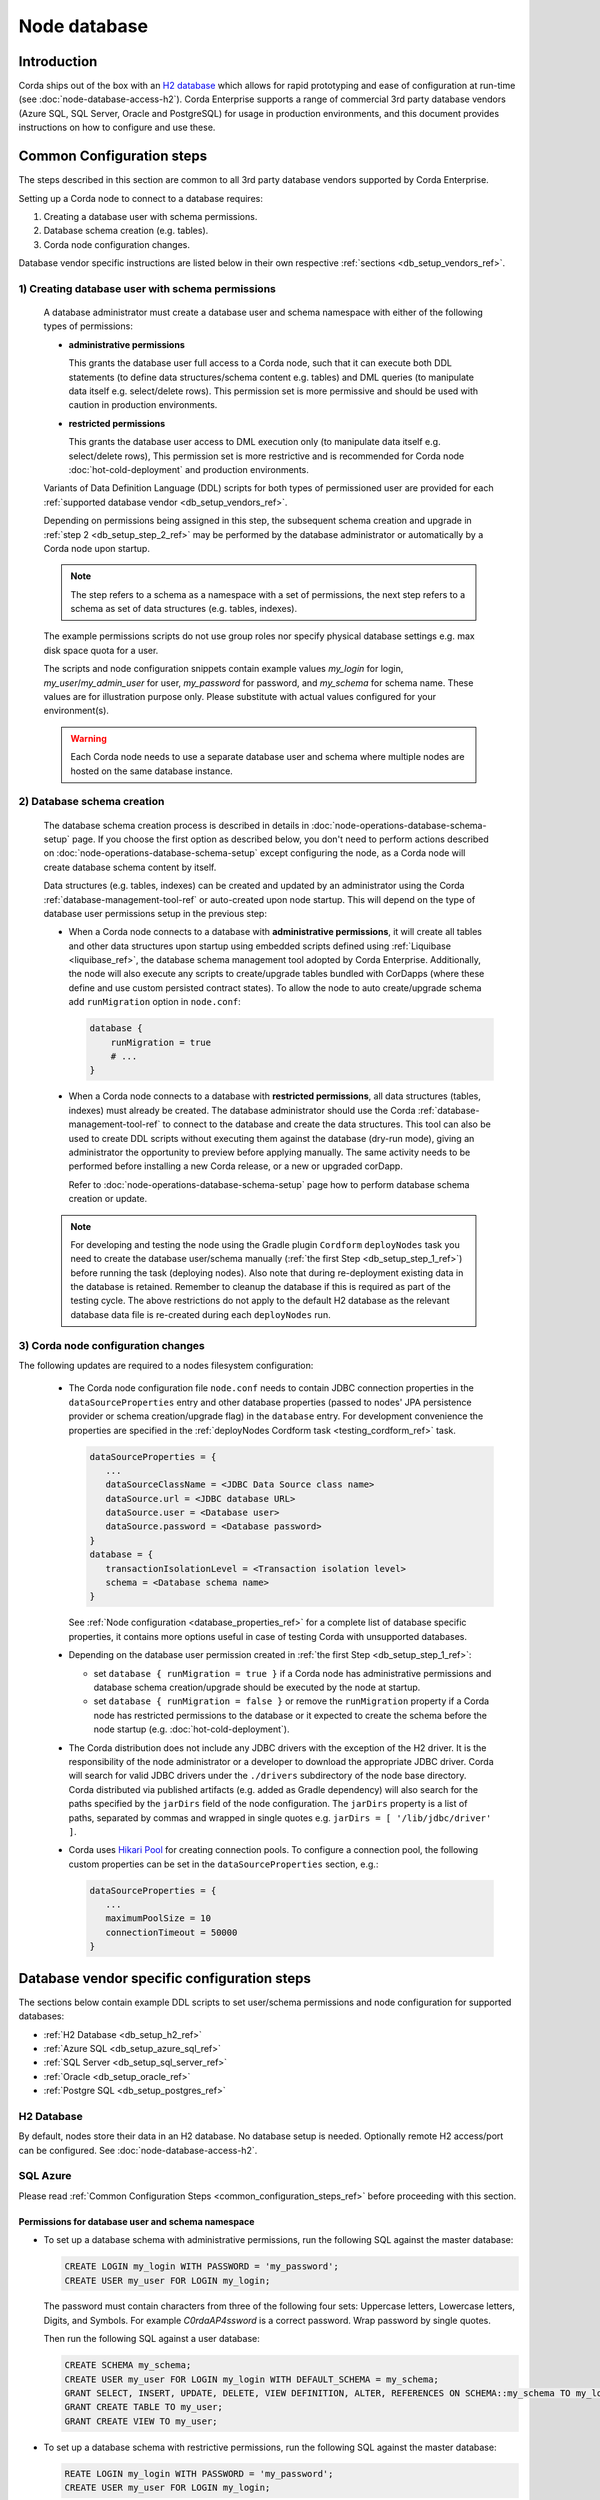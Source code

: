 Node database
=============

Introduction
------------

Corda ships out of the box with an `H2 database <http://www.h2database.com>`_ which allows for rapid prototyping and ease of configuration at run-time (see :doc:`node-database-access-h2`).
Corda Enterprise supports a range of commercial 3rd party database vendors (Azure SQL, SQL Server, Oracle and PostgreSQL) for usage in production environments,
and this document provides instructions on how to configure and use these.

.. _common_configuration_steps_ref:

Common Configuration steps
--------------------------

The steps described in this section are common to all 3rd party database vendors supported by Corda Enterprise.

Setting up a Corda node to connect to a database requires:

1. Creating a database user with schema permissions.
2. Database schema creation (e.g. tables).
3. Corda node configuration changes.

Database vendor specific instructions are listed below in their own respective :ref:`sections <db_setup_vendors_ref>`.

.. _db_setup_step_1_ref:

1) Creating database user with schema permissions
^^^^^^^^^^^^^^^^^^^^^^^^^^^^^^^^^^^^^^^^^^^^^^^^^

  A database administrator must create a database user and schema namespace with either of the following types of permissions:

  * **administrative permissions**

    This grants the database user full access to a Corda node, such that it can execute both DDL statements
    (to define data structures/schema content e.g. tables) and DML queries (to manipulate data itself e.g. select/delete rows).
    This permission set is more permissive and should be used with caution in production environments.

  * **restricted permissions**

    This grants the database user access to DML execution only (to manipulate data itself e.g. select/delete rows),
    This permission set is more restrictive and is recommended for Corda node :doc:`hot-cold-deployment` and production environments.

  Variants of Data Definition Language (DDL) scripts for both types of permissioned user are provided for each :ref:`supported database vendor <db_setup_vendors_ref>`.

  Depending on permissions being assigned in this step, the subsequent schema creation and upgrade in :ref:`step 2 <db_setup_step_2_ref>`
  may be performed by the database administrator or automatically by a Corda node upon startup.

  .. note:: The step refers to a schema as a namespace with a set of permissions, the next step refers to a schema as set of data structures (e.g. tables, indexes).

  The example permissions scripts do not use group roles nor specify physical database settings e.g. max disk space quota for a user.

  The scripts and node configuration snippets contain example values *my_login* for login, *my_user*/*my_admin_user* for user, *my_password* for password,
  and *my_schema* for schema name. These values are for illustration purpose only. Please substitute with actual values configured for your environment(s).

  .. warning:: Each Corda node needs to use a separate database user and schema where multiple nodes are hosted on the same database instance.

.. _db_setup_step_2_ref:

2) Database schema creation
^^^^^^^^^^^^^^^^^^^^^^^^^^^

   The database schema creation process is described in details in :doc:`node-operations-database-schema-setup` page.
   If you choose the first option as described below, you don't need to perform actions
   described on :doc:`node-operations-database-schema-setup` except configuring the node,
   as a Corda node will create database schema content by itself.

   Data structures (e.g. tables, indexes) can be created and updated by an administrator using the Corda :ref:`database-management-tool-ref` or auto-created
   upon node startup. This will depend on the type of database user permissions setup in the previous step:

   * When a Corda node connects to a database with **administrative permissions**, it will create all tables and other data structures upon startup using embedded scripts
     defined using :ref:`Liquibase <liquibase_ref>`, the database schema management tool adopted by Corda Enterprise.
     Additionally, the node will also execute any scripts to create/upgrade tables bundled with CorDapps (where these define and use custom persisted contract states).
     To allow the node to auto create/upgrade schema add ``runMigration`` option in ``node.conf``:

     .. sourcecode:: groovy

        database {
            runMigration = true
            # ...
        }

   * When a Corda node connects to a database with **restricted permissions**, all data structures (tables, indexes) must already be created.
     The database administrator should use the Corda :ref:`database-management-tool-ref` to connect to the database and create the data structures.
     This tool can also be used to create DDL scripts without executing them against the database (dry-run mode), giving an administrator the opportunity to preview before applying manually.
     The same activity needs to be performed before installing a new Corda release, or a new or upgraded corDapp.

     Refer to :doc:`node-operations-database-schema-setup` page how to perform database schema creation or update.

   .. note::  For developing and testing the node using the Gradle plugin ``Cordform`` ``deployNodes`` task you need to create the database user/schema manually (:ref:`the first Step <db_setup_step_1_ref>`)
      before running the task (deploying nodes).
      Also note that during re-deployment existing data in the database is retained. Remember to cleanup the database if this is required as part of the testing cycle.
      The above restrictions do not apply to the default H2 database as the relevant database data file is re-created during each ``deployNodes`` run.

.. _db_setup_step_3_ref:

3) Corda node configuration changes
^^^^^^^^^^^^^^^^^^^^^^^^^^^^^^^^^^^

The following updates are required to a nodes filesystem configuration:

  * The Corda node configuration file ``node.conf`` needs to contain JDBC connection properties in the ``dataSourceProperties`` entry
    and other database properties (passed to nodes' JPA persistence provider or schema creation/upgrade flag) in the ``database`` entry.
    For development convenience the properties are specified in the :ref:`deployNodes Cordform task <testing_cordform_ref>` task.

    .. sourcecode:: none

     dataSourceProperties = {
        ...
        dataSourceClassName = <JDBC Data Source class name>
        dataSource.url = <JDBC database URL>
        dataSource.user = <Database user>
        dataSource.password = <Database password>
     }
     database = {
        transactionIsolationLevel = <Transaction isolation level>
        schema = <Database schema name>
     }

    See :ref:`Node configuration <database_properties_ref>` for a complete list of database specific properties, it contains more options useful in case of testing Corda with unsupported databases.

  * Depending on the database user permission created in :ref:`the first Step <db_setup_step_1_ref>`:

    - set ``database { runMigration = true }`` if a Corda node has administrative permissions and database schema creation/upgrade should be executed by the node at startup.
    - set ``database { runMigration = false }`` or remove the ``runMigration`` property if a Corda node has restricted permissions to the database or it expected to create the schema before the node startup (e.g. :doc:`hot-cold-deployment`).

  * The Corda distribution does not include any JDBC drivers with the exception of the H2 driver.
    It is the responsibility of the node administrator or a developer to download the appropriate JDBC driver.
    Corda will search for valid JDBC drivers under the ``./drivers`` subdirectory of the node base directory.
    Corda distributed via published artifacts (e.g. added as Gradle dependency) will also search for the paths specified by the ``jarDirs``
    field of the node configuration.
    The ``jarDirs`` property is a list of paths, separated by commas and wrapped in single quotes e.g. ``jarDirs = [ '/lib/jdbc/driver' ]``.

  * Corda uses `Hikari Pool <https://github.com/brettwooldridge/HikariCP>`_ for creating connection pools.
    To configure a connection pool, the following custom properties can be set in the ``dataSourceProperties`` section, e.g.:

    .. sourcecode:: groovy

     dataSourceProperties = {
        ...
        maximumPoolSize = 10
        connectionTimeout = 50000
     }

.. _db_setup_vendors_ref:

Database vendor specific configuration steps
--------------------------------------------

The sections below contain example DDL scripts to set user/schema permissions and node configuration for supported databases:

* :ref:`H2 Database <db_setup_h2_ref>`
* :ref:`Azure SQL <db_setup_azure_sql_ref>`
* :ref:`SQL Server <db_setup_sql_server_ref>`
* :ref:`Oracle <db_setup_oracle_ref>`
* :ref:`Postgre SQL <db_setup_postgres_ref>`

.. _db_setup_h2_ref:

H2 Database
^^^^^^^^^^^

By default, nodes store their data in an H2 database.
No database setup is needed. Optionally remote H2 access/port can be configured. See :doc:`node-database-access-h2`.

.. _db_setup_azure_sql_ref:

SQL Azure
^^^^^^^^^

Please read :ref:`Common Configuration Steps <common_configuration_steps_ref>` before proceeding with this section.

Permissions for database user and schema namespace
""""""""""""""""""""""""""""""""""""""""""""""""""

* To set up a database schema with administrative permissions, run the following SQL against the master database:

  .. sourcecode:: sql

     CREATE LOGIN my_login WITH PASSWORD = 'my_password';
     CREATE USER my_user FOR LOGIN my_login;

  The password must contain characters from three of the following four sets: Uppercase letters, Lowercase letters, Digits, and Symbols.
  For example *C0rdaAP4ssword* is a correct password. Wrap password by single quotes.

  Then run the following SQL against a user database:

  .. sourcecode:: sql

     CREATE SCHEMA my_schema;
     CREATE USER my_user FOR LOGIN my_login WITH DEFAULT_SCHEMA = my_schema;
     GRANT SELECT, INSERT, UPDATE, DELETE, VIEW DEFINITION, ALTER, REFERENCES ON SCHEMA::my_schema TO my_login;
     GRANT CREATE TABLE TO my_user;
     GRANT CREATE VIEW TO my_user;

* To set up a database schema with restrictive permissions, run the following SQL against the master database:

  .. sourcecode:: sql

     REATE LOGIN my_login WITH PASSWORD = 'my_password';
     CREATE USER my_user FOR LOGIN my_login;

  Then run the following SQL against a user database:

  .. sourcecode:: sql

     CREATE SCHEMA my_schema;
     CREATE USER my_user FOR LOGIN my_login WITH DEFAULT_SCHEMA = my_schema;
     GRANT SELECT, INSERT, UPDATE, DELETE, VIEW DEFINITION, REFERENCES ON SCHEMA::my_schema TO my_user;

Node configuration
""""""""""""""""""

.. sourcecode:: groovy

    dataSourceProperties = {
        dataSourceClassName = "com.microsoft.sqlserver.jdbc.SQLServerDataSource"
        dataSource.url = "jdbc:sqlserver://<database_server>.database.windows.net:1433;databaseName=<database>;encrypt=true;trustServerCertificate=false;hostNameInCertificate=*.database.windows.net;loginTimeout=30"
        dataSource.user = my_login
        dataSource.password = "my_password"
    }
    database = {
        transactionIsolationLevel = READ_COMMITTED
        schema = my_schema
        runMigration = true
    }

Replace placeholders *<database_server>* and *<database>* with appropriate values.
Do not change the default isolation for this database (*READ_COMMITTED*) as the Corda platform has been validated for functional correctness and performance using this level.
The ``database.schema`` is the database schema name assigned to the user.
``runMigration`` value should be set to *true* when using *administrative* permissions only, otherwise set the value to *false*.

Microsoft SQL JDBC driver can be downloaded from `Microsoft Download Center <https://www.microsoft.com/en-us/download/details.aspx?id=55539>`_,
extract the archive and copy the single file *mssql-jdbc-6.2.2.jre8.jar* as the archive comes with two JARs.
:ref:`Common Configuration Steps paragraph <db_setup_step_3_ref>` explains the correct location for the driver JAR in the node installation structure.

Schema cleanup
""""""""""""""

For development purpose, to remove node data run the following SQL script, also similarly delete Cordapps specific tables:

.. sourcecode:: sql

    DROP TABLE my_schema.DATABASECHANGELOG;
    DROP TABLE my_schema.DATABASECHANGELOGLOCK;
    DROP TABLE my_schema.NODE_ATTACHMENTS_SIGNERS;
    DROP TABLE my_schema.NODE_ATTACHMENTS_CONTRACTS;
    DROP TABLE my_schema.NODE_ATTACHMENTS;
    DROP TABLE my_schema.NODE_CHECKPOINTS;
    DROP TABLE my_schema.NODE_TRANSACTIONS;
    DROP TABLE my_schema.NODE_MESSAGE_IDS;
    DROP TABLE my_schema.VAULT_STATES;
    DROP TABLE my_schema.NODE_OUR_KEY_PAIRS;
    DROP TABLE my_schema.NODE_SCHEDULED_STATES;
    DROP TABLE my_schema.VAULT_FUNGIBLE_STATES_PARTS;
    DROP TABLE my_schema.VAULT_LINEAR_STATES_PARTS;
    DROP TABLE my_schema.VAULT_FUNGIBLE_STATES;
    DROP TABLE my_schema.VAULT_LINEAR_STATES;
    DROP TABLE my_schema.VAULT_TRANSACTION_NOTES;
    DROP TABLE my_schema.NODE_LINK_NODEINFO_PARTY;
    DROP TABLE my_schema.NODE_INFO_PARTY_CERT;
    DROP TABLE my_schema.NODE_INFO_HOSTS;
    DROP TABLE my_schema.NODE_INFOS;
    DROP TABLE my_schema.CP_STATES;
    DROP TABLE my_schema.NODE_CONTRACT_UPGRADES;
    DROP TABLE my_schema.NODE_IDENTITIES;
    DROP TABLE my_schema.NODE_NAMED_IDENTITIES;
    DROP TABLE my_schema.NODE_NETWORK_PARAMETERS;
    DROP TABLE my_schema.NODE_PROPERTIES;
    DROP TABLE my_schema.CONTRACT_CASH_STATES;
    DROP TABLE my_schema.NODE_MUTUAL_EXCLUSION;
    DROP TABLE my_schema.PK_HASH_TO_EXT_ID_MAP;
    DROP TABLE my_schema.STATE_PARTY;
    DROP VIEW my_schema.V_PKEY_HASH_EX_ID_MAP;
    DROP SEQUENCE my_schema.HIBERNATE_SEQUENCE;
    -- additional tables for Notary node - (some of them are optional and may be not present)
    DROP TABLE IF EXISTS my_schema.NODE_NOTARY_REQUEST_LOG;
    DROP TABLE IF EXISTS my_schema.NODE_NOTARY_COMMITTED_STATES;
    DROP TABLE IF EXISTS my_schema.NODE_NOTARY_COMMITTED_TXS;
    DROP TABLE IF EXISTS my_schema.NODE_BFT_COMMITTED_STATES;
    DROP TABLE IF EXISTS my_schema.NODE_BFT_COMMITTED_TXS;
    DROP TABLE IF EXISTS my_schema.NODE_RAFT_COMMITTED_STATES;
    DROP TABLE IF EXISTS my_schema.NODE_RAFT_COMMITTED_TXS;

.. _db_setup_sql_server_ref:

SQL Server
^^^^^^^^^^

Corda support SQL Server 2017 (14.0.3006.16).

Please read :ref:`Common Configuration Steps <common_configuration_steps_ref>` before proceeding with this section.

The database collation should be *case insensitive*, refer to
`Server Configuration documentation <https://docs.microsoft.com/en-us/sql/sql-server/install/server-configuration-collation?view=sql-server-2014&viewFallbackFrom=sql-server-2017>`_.


Permissions for database user and schema namespace
""""""""""""""""""""""""""""""""""""""""""""""""""

*  To set up a database schema with administrative permissions, run the following SQL:

   .. sourcecode:: sql

      CREATE LOGIN my_login WITH PASSWORD = 'my_password';
      CREATE SCHEMA my_schema;
      CREATE USER my_user FOR LOGIN my_login WITH DEFAULT_SCHEMA = my_schema;
      GRANT SELECT, INSERT, UPDATE, DELETE, VIEW DEFINITION, ALTER, REFERENCES ON SCHEMA::my_schema TO my_user;
      GRANT CREATE TABLE TO my_user;
      GRANT CREATE VIEW TO my_user;

   The password must contain characters from three of the following four sets: Uppercase letters, Lowercase letters, Digits, and Symbols.
   For example *C0rdaAP4ssword* is a correct password. Wrap password by single quotes.

* To set up a database schema with restrictive permissions, run the following SQL:

   .. sourcecode:: sql

      CREATE LOGIN my_login WITH PASSWORD = 'my_password';
      CREATE SCHEMA my_schema;
      CREATE USER my_user FOR LOGIN my_login WITH DEFAULT_SCHEMA = my_schema;
      GRANT SELECT, INSERT, UPDATE, DELETE, VIEW DEFINITION, REFERENCES ON SCHEMA::my_schema TO my_user;

Node configuration
""""""""""""""""""

.. sourcecode:: groovy

    dataSourceProperties = {
        dataSourceClassName = "com.microsoft.sqlserver.jdbc.SQLServerDataSource"
        dataSource.url = "jdbc:sqlserver://<host>:<port>;databaseName=<database>"
        dataSource.user = my_login
        dataSource.password = "my_password"
    }
    database = {
        transactionIsolationLevel = READ_COMMITTED
        schema = my_schema
        runMigration = true
    }

Replace placeholders *<host>*, *<port>* and *<database>* with appropriate values.
By default the connection to the database is not SSL, for securing JDBC connection refer to
`Securing JDBC Driver Application <https://docs.microsoft.com/en-us/sql/connect/jdbc/securing-jdbc-driver-applications?view=sql-server-2017>`_.

Do not change the default isolation for this database (*READ_COMMITTED*) as the Corda platform has been validated for functional correctness and performance using this level.
``runMigration`` value should be set to *true* when using *administrative* permissions only, otherwise set the value to *false*.
The ``database.schema`` is the database schema name assigned to the user.

Microsoft JDBC 6.2 driver can be downloaded from `Microsoft Download Center <https://www.microsoft.com/en-us/download/details.aspx?id=55539>`_,
extract the archive and copy the single file ``mssql-jdbc-6.2.2.jre8.jar`` as the archive comes with two JARs.
:ref:`Common Configuration Steps paragraph <db_setup_step_3_ref>` explains the correct location for the driver JAR in the node installation structure.

Ensure JDBC connection properties match the SQL Server setup. Especially when trying to reuse Azure SQL JDBC URL
which is invalid for SQL Server.  This may lead to Corda node failing to start with message:
*Caused by: org.hibernate.HibernateException: Access to DialectResolutionInfo cannot be null when 'hibernate.dialect' not set*.

Schema cleanup
""""""""""""""

For development purpose, to remove node data run the following SQL script as for Azure SQL database.

.. _db_setup_oracle_ref:

Oracle
^^^^^^

Corda supports Oracle 11g RC2 and Oracle 12c.

Please read :ref:`Common Configuration Steps <common_configuration_steps_ref>` before proceeding with this section.

To allow *VARCHAR2* and *NVARCHAR2* column types to store more than 2000 characters ensure the database instance is configured to use
extended data types, e.g. for Oracle 12.1 refer to `MAX_STRING_SIZE <https://docs.oracle.com/database/121/REFRN/GUID-D424D23B-0933-425F-BC69-9C0E6724693C.htm#REFRN10321>`_.

Permissions for database user and schema namespace
""""""""""""""""""""""""""""""""""""""""""""""""""

The tablespace size is unlimited, set the value (e.g. 100M, 1 GB) depending on your nodes sizing requirements.
The script uses the default tablespace *users* with *unlimited* database space quota assigned to the user.
Revise these settings depending on your nodes sizing requirements.

* To set up a database schema with administrative permissions, run the following SQL:

  .. sourcecode:: sql

     CREATE USER my_user IDENTIFIED BY my_password DEFAULT TABLESPACE users QUOTA unlimited ON users;
     GRANT CREATE SESSION TO my_user;
     GRANT CREATE TABLE TO my_user;
     GRANT CREATE VIEW TO my_user;
     GRANT CREATE SEQUENCE TO my_user;

*  To set up a database schema with normal operation permissions:

  The design of Oracle is that a schema is essentially a user account. So the user has full control over that schema.
  In order to restrict the permissions to the database, two users need to be created,
  one with administrative permissions (*my_admin_user* in the SQL script) and the other with read only permissions (*my_user* in the SQL script).
  A database administrator can create schema objects (tables/sequences) via a user with administrative permissions.
  Corda node accesses the schema created by the administrator via a user with readonly permissions allowing to select/insert/delete data.
  Permissions *SELECT*, *INSERT*, *UPDATE*, *DELETE* need to be granted for each table or sequence, as presented in the DDL script.

  Run this script after the database schema content has been created in :ref:`step 2 <db_setup_step_2_ref>`:

  .. sourcecode:: sql

     CREATE USER my_admin_user IDENTIFIED BY my_password DEFAULT TABLESPACE users QUOTA unlimited ON users;
     GRANT CREATE SESSION TO my_admin_user;
     GRANT CREATE TABLE TO my_admin_user;
     GRANT CREATE VIEW TO my_admin_user;
     GRANT CREATE SEQUENCE TO my_admin_user;

     CREATE USER my_user identified by my_password;
     GRANT CREATE SESSION TO my_user;
     GRANT SELECT ON my_admin_user.DATABASECHANGELOG TO my_user;
     GRANT SELECT ON my_admin_user.DATABASECHANGELOGLOCK TO my_user;
     GRANT SELECT, INSERT, UPDATE, DELETE ON my_admin_user.NODE_ATTACHMENTS TO my_user;
     GRANT SELECT, INSERT, UPDATE, DELETE ON my_admin_user.NODE_ATTACHMENTS_SIGNERS TO my_user;
     GRANT SELECT, INSERT, UPDATE, DELETE ON my_admin_user.NODE_ATTACHMENTS_CONTRACTS TO my_user;
     GRANT SELECT, INSERT, UPDATE, DELETE ON my_admin_user.NODE_CHECKPOINTS TO my_user;
     GRANT SELECT, INSERT, UPDATE, DELETE ON my_admin_user.NODE_CONTRACT_UPGRADES TO my_user;
     GRANT SELECT, INSERT, UPDATE, DELETE ON my_admin_user.NODE_IDENTITIES TO my_user;
     GRANT SELECT, INSERT, UPDATE, DELETE ON my_admin_user.NODE_INFOS TO my_user;
     GRANT SELECT, INSERT, UPDATE, DELETE ON my_admin_user.NODE_INFO_HOSTS TO my_user;
     GRANT SELECT, INSERT, UPDATE, DELETE ON my_admin_user.NODE_INFO_PARTY_CERT TO my_user;
     GRANT SELECT, INSERT, UPDATE, DELETE ON my_admin_user.NODE_LINK_NODEINFO_PARTY TO my_user;
     GRANT SELECT, INSERT, UPDATE, DELETE ON my_admin_user.NODE_MESSAGE_IDS TO my_user;
     GRANT SELECT, INSERT, UPDATE, DELETE ON my_admin_user.NODE_NAMED_IDENTITIES TO my_user;
     GRANT SELECT, INSERT, UPDATE, DELETE ON my_admin_user.NODE_NETWORK_PARAMETERS TO my_user;
     GRANT SELECT, INSERT, UPDATE, DELETE ON my_admin_user.NODE_OUR_KEY_PAIRS TO my_user;
     GRANT SELECT, INSERT, UPDATE, DELETE ON my_admin_user.NODE_PROPERTIES TO my_user;
     GRANT SELECT, INSERT, UPDATE, DELETE ON my_admin_user.NODE_SCHEDULED_STATES TO my_user;
     GRANT SELECT, INSERT, UPDATE, DELETE ON my_admin_user.NODE_TRANSACTIONS TO my_user;
     GRANT SELECT, INSERT, UPDATE, DELETE ON my_admin_user.VAULT_FUNGIBLE_STATES TO my_user;
     GRANT SELECT, INSERT, UPDATE, DELETE ON my_admin_user.VAULT_FUNGIBLE_STATES_PARTS TO my_user;
     GRANT SELECT, INSERT, UPDATE, DELETE ON my_admin_user.VAULT_LINEAR_STATES TO my_user;
     GRANT SELECT, INSERT, UPDATE, DELETE ON my_admin_user.VAULT_LINEAR_STATES_PARTS TO my_user;
     GRANT SELECT, INSERT, UPDATE, DELETE ON my_admin_user.VAULT_STATES TO my_user;
     GRANT SELECT, INSERT, UPDATE, DELETE ON my_admin_user.VAULT_TRANSACTION_NOTES TO my_user;
     GRANT SELECT, INSERT, UPDATE, DELETE ON my_admin_user.NODE_MUTUAL_EXCLUSION TO my_user;
     GRANT SELECT SEQUENCE ON my_admin_user.HIBERNATE_SEQUENCE TO my_user;
     GRANT SELECT, INSERT, UPDATE, DELETE ON my_admin_user.CONTRACT_CASH_STATES TO my_user;
     GRANT SELECT, INSERT, UPDATE, DELETE ON my_admin_user.CP_STATES TO my_user;
     GRANT SELECT, INSERT, UPDATE, DELETE ON my_admin_user.PK_HASH_TO_EXT_ID_MAP TO my_user;
     GRANT SELECT, INSERT, UPDATE, DELETE ON my_admin_user.STATE_PARTY TO my_user;
     GRANT SELECT ON my_admin_user.V_PKEY_HASH_EX_ID_MAP TO my_user;
     -- additional tables for Notary node - (some of them are optional and may be not present)
     GRANT SELECT, INSERT, UPDATE, DELETE ON my_admin_user.NODE_NOTARY_REQUEST_LOG TO my_user;
     GRANT SELECT, INSERT, UPDATE, DELETE ON my_admin_user.NODE_NOTARY_COMMITTED_STATES TO my_user;
     GRANT SELECT, INSERT, UPDATE, DELETE ON my_admin_user.NODE_NOTARY_COMMITTED_TXS TO my_user;
     GRANT SELECT, INSERT, UPDATE, DELETE ON my_admin_user.NODE_BFT_COMMITTED_STATES TO my_user;
     GRANT SELECT, INSERT, UPDATE, DELETE ON my_admin_user.NODE_RAFT_COMMITTED_STATES TO my_user;
     GRANT SELECT, INSERT, UPDATE, DELETE ON my_admin_user.NODE_BFT_COMMITTED_TXS TO my_user;
     GRANT SELECT, INSERT, UPDATE, DELETE ON my_admin_user.NODE_RAFT_COMMITTED_TXS TO my_user;


Node configuration
""""""""""""""""""

.. sourcecode:: groovy

    dataSourceProperties = {
        dataSourceClassName = "oracle.jdbc.pool.OracleDataSource"
        dataSource.url = "jdbc:oracle:thin:@<host>:<port>:<sid>"
        dataSource.user = my_user
        dataSource.password = "my_password"
    }
    database = {
        transactionIsolationLevel = READ_COMMITTED
        schema = my_user
        runMigration = true
    }

Replace placeholder *<host>*, *<port>* and *<sid>* with appropriate values, for a basic Oracle installation the default *<sid>* value is *xe*.
If the user was created with *administrative* permissions the schema name ``database.schema`` equal to the user name (*my_user*).

When connecting via database user with restricted permissions, all queries needs to be prefixed with the other schema name.
Set ``database.schema`` value to *my_admin_user*.
Corda node doesn't guarantee to prefix each SQL query with a schema namespace.
The additional configuration entry ``dataSourceProperties`` allows to set the current schema to the admin user (*my_user*) upon connection to the database:

  .. sourcecode:: groovy

    dataSourceProperties {
        //...
        connectionInitSql="alter session set current_schema=my_admin_user"
    }
    database = {
        schema = my_admin_user
    }

Do not change the default isolation for this database (*READ_COMMITTED*) as the Corda platform has been validated for functional correctness and performance using this level.
``runMigration`` value must be set to *true* when the database user has *administrative* permissions and set to *false* when using *restricted* permissions.

Place Oracle JDBC driver *ojdbc6.jar* for 11g RC2 or *ojdbc8.jar* for Oracle 12c in the node directory ``drivers`` described in :ref:`Common Configuration Steps <db_setup_step_3_ref>`.
Database schema name can be set in JDBC URL string e.g. currentSchema=my_schema.

Oracle Wallet
"""""""""""""

You can also connect to an Oracle database using credentials stored in an Oracle Wallet, with the following changes.

Assuming you have an Oracle Wallet set up in ``~/wallet``, create an entry for the database in your ``tnsnames.ora``, with the
relevant ``<host-address>``, ``<host-port>`` and ``<service-name>``, e.g.:

.. sourcecode:: none

    my_database =
      (DEscriptTION =
        (ADDRESS = (PROTOCOL = TCP)(host = <host-address>)(port = <host-port>))
        (CONNECT_DATA =
          (SERVER = DEDICATED)
          (SERVICE_NAME = <service-name>)
        )
      )

Create a ``sqlnet.ora`` in the same directory with the configuration for the wallet, e.g.:

.. sourcecode:: none

    WALLET_LOCATION =
       (SOURCE =
         (METHOD = FILE)
         (METHOD_DATA =
           (DIRECTORY = ~/wallet)
         )
       )

    SQLNET.WALLET_OVERRIDE = TRUE
    SSL_CLIENT_AUTHENTICATION = FALSE
    SSL_VERSION = 0

Then, add the database credentials to your wallet using the following command (see `here <https://docs.oracle.com/middleware/1212/wls/JDBCA/oraclewallet.htm>`_ for more information on setting up Oracle Wallet):

.. sourcecode:: bash

    mkstore -wrl ~/wallet -createCredential my_database <db-username> <db-password>

You will be prompted for the wallet password in order to be able to update the wallet.

Then modify the connection string in your ``node.conf`` to reference your TNS name, and set the username and password to ``null`` (they are
required fields).

.. sourcecode:: none

    dataSourceProperties = {
        dataSourceClassName = "oracle.jdbc.pool.OracleDataSource"
        dataSource.url = "jdbc:oracle:thin:/@my_database"
        dataSource.user = null
        dataSource.password = null
    }
    database = {
        transactionIsolationLevel = READ_COMMITTED
        schema = my_schema
        runMigration = true
    }

Finally, start up the node with the following system properties set to the location of your wallet and the location of your ``tnsnames.ora``:

.. sourcecode:: bash

    java -Doracle.net.wallet_location=~/wallet -Doracle.net.tns_admin=<path-to-tnsnames> -jar corda.jar

Schema cleanup
""""""""""""""

For development purpose, to remove node data run the following SQL script, also similarly drop Cordapps specific tables:

.. sourcecode:: sql

    DROP TABLE my_user.DATABASECHANGELOG CASCADE CONSTRAINTS;
    DROP TABLE my_user.DATABASECHANGELOGLOCK CASCADE CONSTRAINTS;
    DROP TABLE my_user.NODE_ATTACHMENTS_SIGNERS CASCADE CONSTRAINTS;
    DROP TABLE my_user.NODE_ATTACHMENTS_CONTRACTS CASCADE CONSTRAINTS;
    DROP TABLE my_user.NODE_ATTACHMENTS CASCADE CONSTRAINTS;
    DROP TABLE my_user.NODE_CHECKPOINTS CASCADE CONSTRAINTS;
    DROP TABLE my_user.NODE_TRANSACTIONS CASCADE CONSTRAINTS;
    DROP TABLE my_user.NODE_MESSAGE_IDS CASCADE CONSTRAINTS;
    DROP TABLE my_user.VAULT_STATES CASCADE CONSTRAINTS;
    DROP TABLE my_user.NODE_OUR_KEY_PAIRS CASCADE CONSTRAINTS;
    DROP TABLE my_user.NODE_SCHEDULED_STATES CASCADE CONSTRAINTS;
    DROP TABLE my_user.VAULT_FUNGIBLE_STATES_PARTS CASCADE CONSTRAINTS;
    DROP TABLE my_user.VAULT_LINEAR_STATES_PARTS CASCADE CONSTRAINTS;
    DROP TABLE my_user.VAULT_FUNGIBLE_STATES CASCADE CONSTRAINTS;
    DROP TABLE my_user.VAULT_LINEAR_STATES CASCADE CONSTRAINTS;
    DROP TABLE my_user.VAULT_TRANSACTION_NOTES CASCADE CONSTRAINTS;
    DROP TABLE my_user.NODE_LINK_NODEINFO_PARTY CASCADE CONSTRAINTS;
    DROP TABLE my_user.NODE_INFO_PARTY_CERT CASCADE CONSTRAINTS;
    DROP TABLE my_user.NODE_INFO_HOSTS CASCADE CONSTRAINTS;
    DROP TABLE my_user.NODE_INFOS CASCADE CONSTRAINTS;
    DROP TABLE my_user.CP_STATES CASCADE CONSTRAINTS;
    DROP TABLE my_user.NODE_CONTRACT_UPGRADES CASCADE CONSTRAINTS;
    DROP TABLE my_user.NODE_IDENTITIES CASCADE CONSTRAINTS;
    DROP TABLE my_user.NODE_NAMED_IDENTITIES CASCADE CONSTRAINTS;
    DROP TABLE my_user.NODE_NETWORK_PARAMETERS CASCADE CONSTRAINTS;
    DROP TABLE my_user.NODE_PROPERTIES CASCADE CONSTRAINTS;
    DROP TABLE my_user.CONTRACT_CASH_STATES CASCADE CONSTRAINTS;
    DROP TABLE my_user.NODE_MUTUAL_EXCLUSION CASCADE CONSTRAINTS;
    DROP TABLE my_user.PK_HASH_TO_EXT_ID_MAP;
    DROP TABLE my_user.STATE_PARTY;
    DROP VIEW my_user.V_PKEY_HASH_EX_ID_MAP;
    DROP SEQUENCE my_user.HIBERNATE_SEQUENCE;
    -- additional tables for Notary node - (some of them are optional and may be not present)
    DROP TABLE my_user.NODE_NOTARY_REQUEST_LOG CASCADE CONSTRAINTS;
    DROP TABLE my_user.NODE_NOTARY_COMMITTED_STATES CASCADE CONSTRAINTS;
    DROP TABLE my_user.NODE_NOTARY_COMMITTED_TXS CASCADE CONSTRAINTS;
    DROP TABLE my_user.NODE_BFT_COMMITTED_STATES CASCADE CONSTRAINTS;
    DROP TABLE my_user.NODE_BFT_COMMITTED_TXS CASCADE CONSTRAINTS;
    DROP TABLE my_user.NODE_RAFT_COMMITTED_STATES CASCADE CONSTRAINTS;
    DROP TABLE my_user.NODE_RAFT_COMMITTED_TXS CASCADE CONSTRAINTS;

.. _db_setup_postgres_ref:

PostgreSQL
^^^^^^^^^^

Corda has been tested on PostgreSQL 9.6 database.

Please read the :ref:`Prerequisites paragraph <common_configuration_steps_ref>` section containing common setup instructions before proceeding with this section.

Permissions for database user and schema namespace
""""""""""""""""""""""""""""""""""""""""""""""""""

* To set up a database schema with administration permissions:

  .. sourcecode:: sql

    CREATE USER "my_user" WITH LOGIN PASSWORD 'my_password';
    CREATE SCHEMA "my_schema";
    GRANT USAGE, CREATE ON SCHEMA "my_schema" TO "my_user";
    GRANT SELECT, INSERT, UPDATE, DELETE, REFERENCES ON ALL tables IN SCHEMA "my_schema" TO "my_user";
    ALTER DEFAULT privileges IN SCHEMA "my_schema" GRANT SELECT, INSERT, UPDATE, DELETE, REFERENCES ON tables TO "my_user";
    GRANT USAGE, SELECT ON ALL sequences IN SCHEMA "my_schema" TO "my_user";
    ALTER DEFAULT privileges IN SCHEMA "my_schema" GRANT USAGE, SELECT ON sequences TO "my_user";
    ALTER ROLE "my_user" SET search_path = "my_schema";

* To set up a database schema with normal operation permissions:
  The setup differs with admin access by lack of schema permission of CREATE.

 .. sourcecode:: sql

    CREATE USER "my_user" WITH LOGIN PASSWORD 'my_password';
    CREATE SCHEMA "my_schema";
    GRANT USAGE ON SCHEMA "my_schema" TO "my_user";
    GRANT SELECT, INSERT, UPDATE, DELETE, REFERENCES ON ALL tables IN SCHEMA "my_schema" TO "my_user";
    ALTER DEFAULT privileges IN SCHEMA "my_schema" GRANT SELECT, INSERT, UPDATE, DELETE, REFERENCES ON tables TO "my_user";
    GRANT USAGE, SELECT ON ALL sequences IN SCHEMA "my_schema" TO "my_user";
    ALTER DEFAULT privileges IN SCHEMA "my_schema" GRANT USAGE, SELECT ON sequences TO "my_user";
    ALTER ROLE "my_user" SET search_path = "my_schema";

If you provide a custom schema name different than user name, then the last statement setting search_path
prevents quering the different default schema search path (`default schema search path <https://www.postgresql.org/docs/9.3/static/ddl-schemas.html#DDL-SCHEMAS-PATH>`_).

Node configuration
""""""""""""""""""

.. sourcecode:: none

    dataSourceProperties = {
        dataSourceClassName = "org.postgresql.ds.PGSimpleDataSource"
        dataSource.url = "jdbc:postgresql://<host>:<port>/<database>"
        dataSource.user = my_user
        dataSource.password = "my_password"
    }
    database = {
        transactionIsolationLevel = READ_COMMITTED
        schema = my_schema
        runMigration = true
    }

Replace placeholders *<host>*, *<port>* and *<database>* with appropriate values.
The ``database.schema`` is the database schema name assigned to the user.
The value of ``database.schema`` is automatically wrapped in double quotes to preserve case-sensitivity
(e.g. *AliceCorp* becomes *AliceCorp*, without quotes PostgresSQL would treat the value as *alicecorp*),
this behaviour differs from Corda Open Source where the value is not wrapped in double quotes.

Do not change the default isolation for this database (*READ_COMMITTED*) as the Corda platform has been validated for functional correctness and performance using this level.
``runMigration`` value should be set to *true* when using *administrative* permissions only, otherwise set the value to *false*.

Place PostgreSQL JDBC Driver *42.1.4* version *JDBC 4.2* in the node directory ``drivers`` described in :ref:`Common Configuration Steps <db_setup_step_3_ref>`.

Schema cleanup
""""""""""""""

For development purpose, to remove node and Cordpps specific data run the following SQL script:

.. sourcecode:: sql

    DROP SCHEMA IF EXISTS "my_schema" CASCADE;


Node database tables
^^^^^^^^^^^^^^^^^^^^

By default, the node database has the following tables:

+-----------------------------+----------------------------------------------------------------------------------------------------------------------------------------------------------------------------------------------------------+
| Table name                  | Columns                                                                                                                                                                                                  |
+=============================+==========================================================================================================================================================================================================+
| DATABASECHANGELOG           | ID, AUTHOR, FILENAME, DATEEXECUTED, ORDEREXECUTED, EXECTYPE, MD5SUM, DESCRIPTTION, COMMENTS, TAG, LIQUIBASE, CONTEXTS, LABELS, DEPLOYMENT_ID                                                             |
+-----------------------------+----------------------------------------------------------------------------------------------------------------------------------------------------------------------------------------------------------+
| DATABASECHANGELOGLOCK       | ID, LOCKED, LOCKGRANTED, LOCKEDBY                                                                                                                                                                        |
+-----------------------------+----------------------------------------------------------------------------------------------------------------------------------------------------------------------------------------------------------+
| NODE_ATTACHMENTS            | ATT_ID, CONTENT, FILENAME, INSERTION_DATE, UPLOADER                                                                                                                                                      |
+-----------------------------+----------------------------------------------------------------------------------------------------------------------------------------------------------------------------------------------------------+
| NODE_ATTACHMENTS_CONTRACTS  | ATT_ID, CONTRACT_CLASS_NAME                                                                                                                                                                              |
+-----------------------------+----------------------------------------------------------------------------------------------------------------------------------------------------------------------------------------------------------+
| NODE_ATTACHMENTS_SIGNERS    | ATT_ID, SIGNER                                                                                                                                                                                           |
+-----------------------------+----------------------------------------------------------------------------------------------------------------------------------------------------------------------------------------------------------+
| NODE_CHECKPOINTS            | CHECKPOINT_ID, CHECKPOINT_VALUE                                                                                                                                                                          |
+-----------------------------+----------------------------------------------------------------------------------------------------------------------------------------------------------------------------------------------------------+
| NODE_CONTRACT_UPGRADES      | STATE_REF, CONTRACT_CLASS_NAME                                                                                                                                                                           |
+-----------------------------+----------------------------------------------------------------------------------------------------------------------------------------------------------------------------------------------------------+
| NODE_IDENTITIES             | PK_HASH, IDENTITY_VALUE                                                                                                                                                                                  |
+-----------------------------+----------------------------------------------------------------------------------------------------------------------------------------------------------------------------------------------------------+
| NODE_INFOS                  | NODE_INFO_ID, NODE_INFO_HASH, PLATFORM_VERSION, SERIAL                                                                                                                                                   |
+-----------------------------+----------------------------------------------------------------------------------------------------------------------------------------------------------------------------------------------------------+
| NODE_INFO_HOSTS             | HOST_NAME, PORT, NODE_INFO_ID, HOSTS_ID                                                                                                                                                                  |
+-----------------------------+----------------------------------------------------------------------------------------------------------------------------------------------------------------------------------------------------------+
| NODE_INFO_PARTY_CERT        | PARTY_NAME, ISMAIN, OWNING_KEY_HASH, PARTY_CERT_BINARY                                                                                                                                                   |
+-----------------------------+----------------------------------------------------------------------------------------------------------------------------------------------------------------------------------------------------------+
| NODE_LINK_NODEINFO_PARTY    | NODE_INFO_ID, PARTY_NAME                                                                                                                                                                                 |
+-----------------------------+----------------------------------------------------------------------------------------------------------------------------------------------------------------------------------------------------------+
| NODE_MESSAGE_IDS            | MESSAGE_ID, INSERTION_TIME, SENDER, SEQUENCE_NUMBER                                                                                                                                                      |
+-----------------------------+----------------------------------------------------------------------------------------------------------------------------------------------------------------------------------------------------------+
| NODE_NAMED_IDENTITIES       | NAME, PK_HASH                                                                                                                                                                                            |
+-----------------------------+----------------------------------------------------------------------------------------------------------------------------------------------------------------------------------------------------------+
| NODE_NETWORK_PARAMETERS     | HASH, EPOCH, PARAMETERS_BYTES, SIGNATURE_BYTES, CERT, PARENT_CERT_PATH                                                                                                                                   |
+-----------------------------+----------------------------------------------------------------------------------------------------------------------------------------------------------------------------------------------------------+
| NODE_OUR_KEY_PAIRS          | PUBLIC_KEY_HASH, PRIVATE_KEY, PUBLIC_KEY                                                                                                                                                                 |
+-----------------------------+----------------------------------------------------------------------------------------------------------------------------------------------------------------------------------------------------------+
| NODE_PROPERTIES             | PROPERTY_KEY, PROPERTY_VALUE                                                                                                                                                                             |
+-----------------------------+----------------------------------------------------------------------------------------------------------------------------------------------------------------------------------------------------------+
| NODE_SCHEDULED_STATES       | OUTPUT_INDEX, TRANSACTION_ID, SCHEDULED_AT                                                                                                                                                               |
+-----------------------------+----------------------------------------------------------------------------------------------------------------------------------------------------------------------------------------------------------+
| NODE_TRANSACTIONS           | TX_ID, TRANSACTION_VALUE, STATE_MACHINE_RUN_ID                                                                                                                                                           |
+-----------------------------+----------------------------------------------------------------------------------------------------------------------------------------------------------------------------------------------------------+
| PK_HASH_TO_EXT_ID_MAP       | ID, EXTERNAL_ID, PUBLIC_KEY_HASH                                                                                                                                                                         |
+-----------------------------+----------------------------------------------------------------------------------------------------------------------------------------------------------------------------------------------------------+
| STATE_PARTY                 | OUTPUT_INDEX, TRANSACTION_ID, ID, PUBLIC_KEY_HASH, X500_NAME                                                                                                                                             |
+-----------------------------+----------------------------------------------------------------------------------------------------------------------------------------------------------------------------------------------------------+
| VAULT_FUNGIBLE_STATES       | OUTPUT_INDEX, TRANSACTION_ID, ISSUER_NAME, ISSUER_REF, OWNER_NAME, QUANTITY                                                                                                                              |
+-----------------------------+----------------------------------------------------------------------------------------------------------------------------------------------------------------------------------------------------------+
| VAULT_FUNGIBLE_STATES_PARTS | OUTPUT_INDEX, TRANSACTION_ID, PARTICIPANTS                                                                                                                                                               |
+-----------------------------+----------------------------------------------------------------------------------------------------------------------------------------------------------------------------------------------------------+
| VAULT_LINEAR_STATES         | OUTPUT_INDEX, TRANSACTION_ID, EXTERNAL_ID, UUID                                                                                                                                                          |
+-----------------------------+----------------------------------------------------------------------------------------------------------------------------------------------------------------------------------------------------------+
| VAULT_LINEAR_STATES_PARTS   | OUTPUT_INDEX, TRANSACTION_ID, PARTICIPANTS                                                                                                                                                               |
+-----------------------------+----------------------------------------------------------------------------------------------------------------------------------------------------------------------------------------------------------+
| VAULT_STATES                | OUTPUT_INDEX, TRANSACTION_ID, CONSUMED_TIMESTAMP, CONTRACT_STATE_CLASS_NAME, LOCK_ID, LOCK_TIMESTAMP, NOTARY_NAME, RECORDED_TIMESTAMP, STATE_STATUS, RELEVANCY_STATUS, CONSTRAINT_TYPE, CONSTRAINT_DATA  |
+-----------------------------+----------------------------------------------------------------------------------------------------------------------------------------------------------------------------------------------------------+
| VAULT_TRANSACTION_NOTES     | SEQ_NO, NOTE, TRANSACTION_ID                                                                                                                                                                             |
+-----------------------------+----------------------------------------------------------------------------------------------------------------------------------------------------------------------------------------------------------+
| V_PKEY_HASH_EX_ID_MAP       | ID, PUBLIC_KEY_HASH, TRANSACTION_ID, OUTPUT_INDEX, EXTERNAL_ID                                                                                                                                           |
+-----------------------------+----------------------------------------------------------------------------------------------------------------------------------------------------------------------------------------------------------+


The node database for a Simple Notary has additional tables:

+------------------------------+----------------------------------------------------------------------------------------------------------------------------------------------------------------------------------------------------------+
| Table name                   | Columns                                                                                                                                                                                                  |
+==============================+==========================================================================================================================================================================================================+
| NODE_NOTARY_COMMITTED_STATES | OUTPUT_INDEX, TRANSACTION_ID, CONSUMING_TRANSACTION_ID                                                                                                                                                   |
+------------------------------+----------------------------------------------------------------------------------------------------------------------------------------------------------------------------------------------------------+
| NODE_NOTARY_COMMITTED_TXS    | TRANSACTION_ID                                                                                                                                                                                           |
+------------------------------+----------------------------------------------------------------------------------------------------------------------------------------------------------------------------------------------------------+
| NODE_NOTARY_REQUEST_LOG      | ID, CONSUMING_TRANSACTION_ID, REQUESTING_PARTY_NAME, REQUEST_TIMESTAMP, REQUEST_SIGNATURE                                                                                                                |
+------------------------------+----------------------------------------------------------------------------------------------------------------------------------------------------------------------------------------------------------+

The tables for other experimental notary implementations are not described here.